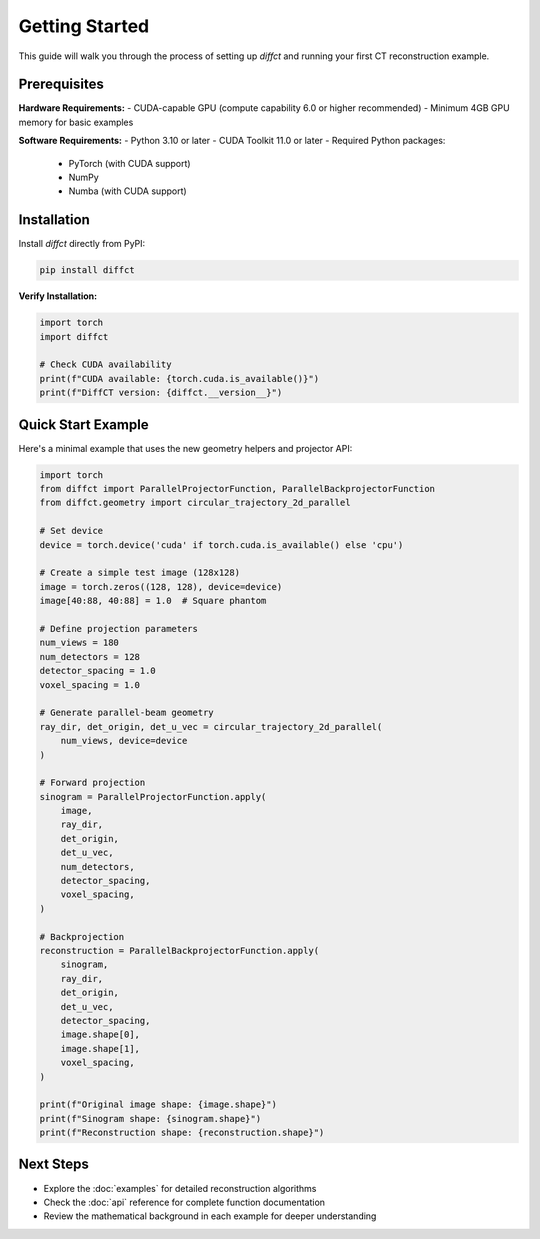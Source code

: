 Getting Started
===============

This guide will walk you through the process of setting up `diffct` and running your first CT reconstruction example.

Prerequisites
-------------

**Hardware Requirements:**
- CUDA-capable GPU (compute capability 6.0 or higher recommended)
- Minimum 4GB GPU memory for basic examples

**Software Requirements:**
- Python 3.10 or later
- CUDA Toolkit 11.0 or later
- Required Python packages:
  - PyTorch (with CUDA support)
  - NumPy
  - Numba (with CUDA support)

Installation
------------

Install `diffct` directly from PyPI:

.. code-block:: bash

   pip install diffct

**Verify Installation:**

.. code-block:: python

   import torch
   import diffct
   
   # Check CUDA availability
   print(f"CUDA available: {torch.cuda.is_available()}")
   print(f"DiffCT version: {diffct.__version__}")

Quick Start Example
-------------------

Here's a minimal example that uses the new geometry helpers and projector API:

.. code-block:: python

   import torch
   from diffct import ParallelProjectorFunction, ParallelBackprojectorFunction
   from diffct.geometry import circular_trajectory_2d_parallel

   # Set device
   device = torch.device('cuda' if torch.cuda.is_available() else 'cpu')

   # Create a simple test image (128x128)
   image = torch.zeros((128, 128), device=device)
   image[40:88, 40:88] = 1.0  # Square phantom

   # Define projection parameters
   num_views = 180
   num_detectors = 128
   detector_spacing = 1.0
   voxel_spacing = 1.0

   # Generate parallel-beam geometry
   ray_dir, det_origin, det_u_vec = circular_trajectory_2d_parallel(
       num_views, device=device
   )

   # Forward projection
   sinogram = ParallelProjectorFunction.apply(
       image,
       ray_dir,
       det_origin,
       det_u_vec,
       num_detectors,
       detector_spacing,
       voxel_spacing,
   )

   # Backprojection
   reconstruction = ParallelBackprojectorFunction.apply(
       sinogram,
       ray_dir,
       det_origin,
       det_u_vec,
       detector_spacing,
       image.shape[0],
       image.shape[1],
       voxel_spacing,
   )

   print(f"Original image shape: {image.shape}")
   print(f"Sinogram shape: {sinogram.shape}")
   print(f"Reconstruction shape: {reconstruction.shape}")

Next Steps
----------

- Explore the :doc:`examples` for detailed reconstruction algorithms
- Check the :doc:`api` reference for complete function documentation
- Review the mathematical background in each example for deeper understanding
